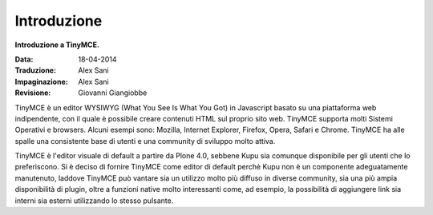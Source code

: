 Introduzione
============

**Introduzione a TinyMCE.**

:Data: 18-04-2014
:Traduzione: Alex Sani
:Impaginazione: Alex Sani
:Revisione: Giovanni Giangiobbe

TinyMCE è un editor WYSIWYG (What You See Is What You Got) in Javascript basato su una piattaforma web indipendente, con
il quale è possibile creare contenuti HTML sul proprio sito web. 
TinyMCE supporta molti Sistemi Operativi e browsers.
Alcuni esempi sono: Mozilla, Internet Explorer, Firefox, Opera, Safari
e Chrome. TinyMCE ha alle spalle una consistente base di utenti e una community di sviluppo molto attiva.

TinyMCE è l'editor visuale di default a partire da Plone 4.0,
sebbene Kupu sia comunque disponibile per gli utenti che lo preferiscono. 
Si è deciso di fornire TinyMCE
come editor di default perchè Kupu non è un componente adeguatamente manutenuto, laddove
TinyMCE può vantare sia un utilizzo molto più diffuso in diverse community, sia una più ampia disponibilità
di plugin, oltre a funzioni native molto interessanti come, ad esempio, 
la possibilità di aggiungere link sia interni 
sia esterni utilizzando lo stesso pulsante.

